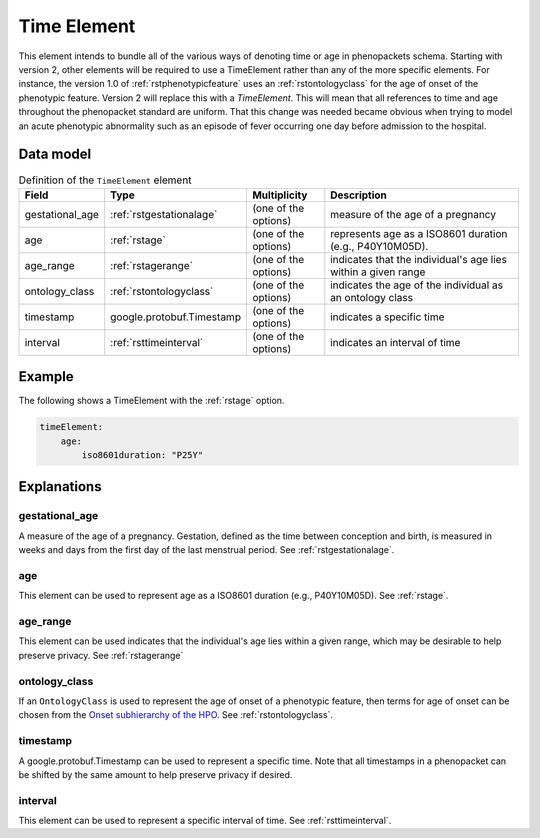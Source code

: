 .. _rsttimeelement:

############
Time Element
############

This element intends to bundle all of the various ways of denoting time or age in
phenopackets schema. Starting with version 2, other elements will be required to
use a TimeElement rather than any of the more specific elements. For instance, the
version 1.0 of :ref:`rstphenotypicfeature` uses an :ref:`rstontologyclass` for the age of
onset of the phenotypic feature. Version 2 will replace this with a `TimeElement`. This
will mean that all references to time and age throughout the phenopacket standard
are uniform. That this change was needed became obvious when trying to model an acute
phenotypic abnormality such as an episode of fever occurring one day before admission
to the hospital.


Data model
##########


.. list-table:: Definition  of the ``TimeElement`` element
   :widths: 25 25 25 75
   :header-rows: 1

   * - Field
     - Type
     - Multiplicity
     - Description
   * - gestational_age
     - :ref:`rstgestationalage`
     - (one of the options)
     - measure of the age of a pregnancy
   * - age
     - :ref:`rstage`
     - (one of the options)
     - represents age as a ISO8601 duration (e.g., P40Y10M05D).
   * - age_range
     - :ref:`rstagerange`
     - (one of the options)
     - indicates that the individual's age lies within a given range
   * - ontology_class
     - :ref:`rstontologyclass`
     - (one of the options)
     - indicates the age of the individual as an ontology class
   * - timestamp
     - google.protobuf.Timestamp
     - (one of the options)
     - indicates a specific time
   * - interval
     - :ref:`rsttimeinterval`
     - (one of the options)
     - indicates an interval of time

Example
#######

The following shows a TimeElement with the :ref:`rstage` option.

.. code-block:: yaml

    timeElement:
        age:
            iso8601duration: "P25Y"

Explanations
############

gestational_age
~~~~~~~~~~~~~~~

A measure of the age of a pregnancy. Gestation, defined as the time between conception and birth,
is measured in weeks and days from the first day of the last menstrual period. See :ref:`rstgestationalage`.

age
~~~
This element can be used to represent age as a ISO8601 duration (e.g., P40Y10M05D). See :ref:`rstage`.

age_range
~~~~~~~~~
This element can be used indicates that the individual's age lies within a given range, which may be
desirable to help preserve privacy. See  :ref:`rstagerange`

ontology_class
~~~~~~~~~~~~~~

If an ``OntologyClass`` is used to represent the age of onset of a phenotypic feature,
then terms for age of onset can be chosen
from the `Onset subhierarchy of the HPO <https://hpo.jax.org/app/browse/term/HP:0003674>`_. See :ref:`rstontologyclass`.


timestamp
~~~~~~~~~
A google.protobuf.Timestamp can be used to represent a specific time. Note that all timestamps in a phenopacket can be shifted
by the same amount to help preserve privacy if desired.

interval
~~~~~~~~
This element can be used to represent a specific interval of time. See :ref:`rsttimeinterval`.






